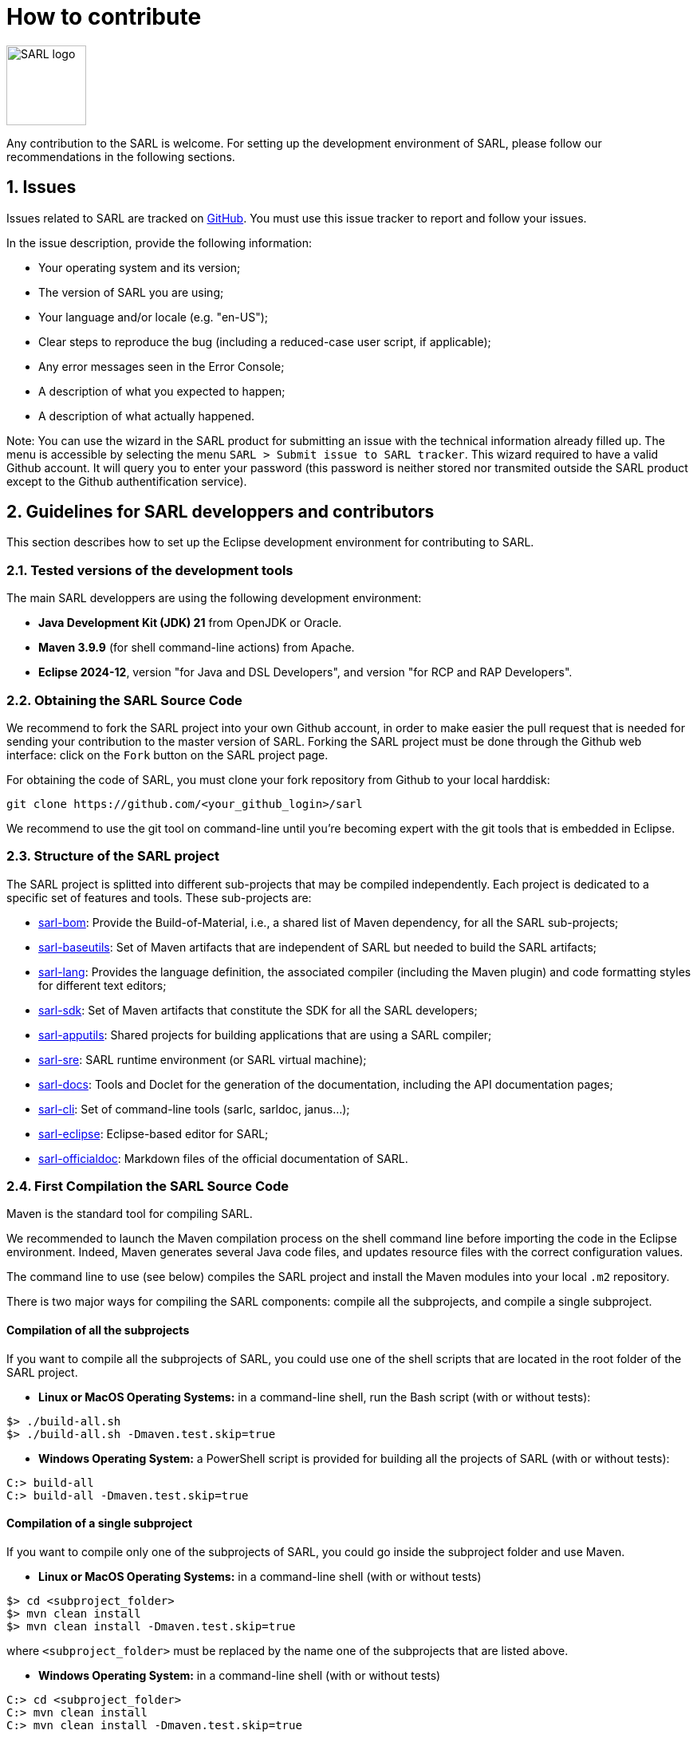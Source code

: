 = How to contribute
:toc: right
:toc-placement!:
:hide-uri-scheme:

image:http://www.sarl.io/images/SARL-logo.png[width=100]

Any contribution to the SARL is welcome.
For setting up the development environment of SARL, please follow our recommendations in the following sections.


== 1. Issues

Issues related to SARL are tracked on link:https://github.com/sarl/sarl/issues[GitHub].
You must use this issue tracker to report and follow your issues.

In the issue description, provide the following information:

* Your operating system and its version;
* The version of SARL you are using;
* Your language and/or locale (e.g. "en-US");
* Clear steps to reproduce the bug (including a reduced-case user script, if applicable);
* Any error messages seen in the Error Console;
* A description of what you expected to happen;
* A description of what actually happened.

Note: You can use the wizard in the SARL product for submitting an issue with the technical information already filled up.
The menu is accessible by selecting the menu `SARL > Submit issue to SARL tracker`.
This wizard required to have a valid Github account. It will query you to enter your password (this password is neither stored nor transmited outside the SARL product except to the Github authentification service).

== 2. Guidelines for SARL developpers and contributors

This section describes how to set up the Eclipse development environment for contributing to SARL.

=== 2.1. Tested versions of the development tools

The main SARL developpers are using the following development environment:

* *Java Development Kit (JDK) 21* from OpenJDK or Oracle.
* *Maven 3.9.9* (for shell command-line actions) from Apache.
* *Eclipse 2024-12*, version "for Java and DSL Developers", and version "for RCP and RAP Developers".


=== 2.2. Obtaining the SARL Source Code

We recommend to fork the SARL project into your own Github account, in order to make easier the pull request that is needed for sending your contribution to the master version of SARL.
Forking the SARL project must be done through the Github web interface: click on the `Fork` button on the SARL project page.


For obtaining the code of SARL, you must clone your fork repository from Github to your local harddisk:
```bash
git clone https://github.com/<your_github_login>/sarl
```

We recommend to use the git tool on command-line until you're becoming expert with the git tools that is embedded in Eclipse.

=== 2.3. Structure of the SARL project

The SARL project is splitted into different sub-projects that may be compiled independently. Each project is dedicated to a specific set of features and tools. These sub-projects are:

* link:./sarl-bom[sarl-bom]: Provide the Build-of-Material, i.e., a shared list of Maven dependency, for all the SARL sub-projects;
* link:./sarl-baseutils[sarl-baseutils]: Set of Maven artifacts that are independent of SARL but needed to build the SARL artifacts;
* link:./sarl-lang[sarl-lang]: Provides the language definition, the associated compiler (including the Maven plugin) and code formatting styles for different text editors;
* link:./sarl-sdk[sarl-sdk]: Set of Maven artifacts that constitute the SDK for all the SARL developers;
* link:./sarl-apputils[sarl-apputils]: Shared projects for building applications that are using a SARL compiler;
* link:./sarl-sre[sarl-sre]: SARL runtime environment (or SARL virtual machine);
* link:./sarl-docs[sarl-docs]: Tools and Doclet for the generation of the documentation, including the API documentation pages;
* link:./sarl-cli[sarl-cli]: Set of command-line tools (sarlc, sarldoc, janus...);
* link:./sarl-eclipse[sarl-eclipse]: Eclipse-based editor for SARL;
* link:./sarl-officialdoc[sarl-officialdoc]: Markdown files of the official documentation of SARL.

=== 2.4. First Compilation the SARL Source Code

Maven is the standard tool for compiling SARL.

We recommended to launch the Maven compilation process on the shell command line before importing the code in the Eclipse environment.
Indeed, Maven generates several Java code files, and updates resource files with the correct configuration values.

The command line to use (see below) compiles the SARL project and install the Maven modules into your local `.m2` repository.

There is two major ways for compiling the SARL components: compile all the subprojects, and compile a single subproject.

==== Compilation of all the subprojects

If you want to compile all the subprojects of SARL, you could use one of the shell scripts that are located in the root folder of the SARL project.

* *Linux or MacOS Operating Systems:* in a command-line shell, run the Bash script (with or without tests):

```bash
$> ./build-all.sh
$> ./build-all.sh -Dmaven.test.skip=true
```

* *Windows Operating System:* a PowerShell script is provided for building all the projects of SARL (with or without tests):

```bash
C:> build-all
C:> build-all -Dmaven.test.skip=true
```

==== Compilation of a single subproject

If you want to compile only one of the subprojects of SARL, you could go inside the subproject folder and use Maven.

* *Linux or MacOS Operating Systems:* in a command-line shell (with or without tests)

```bash
$> cd <subproject_folder>
$> mvn clean install
$> mvn clean install -Dmaven.test.skip=true
```

where `<subproject_folder>` must be replaced by the name one of the subprojects that are listed above.

* *Windows Operating System:* in a command-line shell (with or without tests)

```bash
C:> cd <subproject_folder>
C:> mvn clean install
C:> mvn clean install -Dmaven.test.skip=true
```

where `<subproject_folder>` must be replaced by the name one of the subprojects that are listed above.


=== 2.5. Installing the Eclipse Development Environment

Three different types of contributions could be associated to the SARL project:

* **DSL Method:** Contributions to the SARL tool chain (compiler, etc), excluding Eclipse-based tools and tools written in SARL (see below);
* **RCP Method:** Contributions to the Ecipse tools: they are the plugins inside Eclipse and the Eclipse IDE; and
* **SARL Method:** Contributions to the tools written in SARL (SDK/API, Janus SRE).

The following table gives you the best contribution approach according to the SARL subproject. The last column indicates if you could you Maven on the command-line interface.

[%header,format=dsv]
|===
SARL Subproject:DSL Method:RCP Method:SARL Method:CLI
`sarl-bom`::::X
`sarl-baseutils`:X:::X
`sarl-lang`:X:::X
`sarl-sdk`:::X:X
`sarl-apputils`:X:::X
`sarl-sre`:::X:X
`sarl-docs`:X:::X
`sarl-cli`:X:::X
`sarl-eclipse`::X::X
`sarl-officialdoc`:X:::X
|===


==== a) DSL Method: Contributions to the SARL tools excluding Eclipse and SARL-written tools

For setting up the development environment for contributing to the SARL tools, which are neither the Eclipse-based tools nor the tools written in SARL (API and Janus SRE), you should follow the steps:

* Download the *Eclipse IDE for Java and DSL Developers* from https://eclipse.org/downloads/eclipse-packages/. This version of Eclipse includes the Java tools *and* all the tools for compiling a language grammar.
* Launch the *Eclipse IDE for Java and DSL Developers*, and configure it (look&feel, etc.)
* Import the SARL project: `Menu File > Import > Maven > Existing Maven Project`
** CAUTION: We do not recommend to import `sarl-bom` in Eclipse because of its specific static in the compilation process.
** Select the folder in which you have cloned the SARL project (see Section 2.2);
** Click on `Finish`.
* Sometimes, the Maven Eclipse Plugin (a.k.a. m2e) does not have its connector installed by default. In this case, errors should appears in the `pom.xml` files. After displaying the popup window of the error, click on `Discover m2e connector` and follow the instructions.
* Clean and compile the project: `Menu Project > Clean`. 

==== b) RCP Method: Contributions to the Eclipse tools of SARL

For setting up the development environment for contributing to the Eclipse-based tools, you should follow the steps:

* Download the *Eclipse IDE for RCP and RAP Developers* from https://eclipse.org/downloads/eclipse-packages/. This version of Eclipse includes the Java tools *and* the tools for developping Eclipse plugins and applications.
* Launch the *Eclipse IDE for RCP and RAP Developers*, and configure it (look&feel, etc.)
* Import the SARL project: `Menu File > Import > Maven > Existing Maven Project`
** CAUTION: We do not recommend to import `sarl-bom` in Eclipse because of its specific static in the compilation process.
** Select the folder in which you have cloned the SARL project (see Section 2.2);
** Click on `Finish`.
* Set the Eclipse target platform, i.e. the definition of the Eclipse plugins to be imported by the project.
** Open the target platform file `sarl-target-platform.target` in the project `sarl-eclipse`;
** Wait for all the entries in the target file to be refreshed, i.e each location must contains the list of the features to be imported;
** Click on `Set as Target Platform` or `Reload Target Platform` at the upper right corner of the file editor.
* Sometimes, the Maven Eclipse Plugin (a.k.a. m2e) does not have its connector installed by default. In this case, errors should appears in the `pom.xml` files. After displaying the popup window of the error, click on `Discover m2e connector` and follow the instructions.
* Clean and compile the project: `Menu Project > Clean`. 

==== b) SARL Method: Contributions to tools written in SARL

For setting up the development environment for contributing to the tools written in SARL, you should follow the steps:

* Download or compile (see point b, above) one of the SARL Eclipse products: the general IDE `io.sarl.eclipse.products.ide` or, preferably, the IDE for contributors `io.sarl.eclipse.products.dev`.
* Launch the SARL product, and configure it (look&feel, etc.)
* Import the project written in SARL: `Menu File > Import > Maven > Existing Maven Project`
** CAUTION: We do not recommend to import `sarl-bom` in Eclipse because of its specific static in the compilation process.
** Select the folder in which you have cloned the SARL project (see Section 2.2);
** Click on `Finish`.
* Clean and compile the project: `Menu Project > Clean`. 

=== 2.6. Creating the launch configuration within Eclipse 

To create the initial version of the launch configuration, open the product overview and click in the top right corner on the "Launch an eclipse application" Button. This will automatically create a first launch configuration.

Then,the "Run Configuration" to manage the detail of your launch config, switch to the "Plug-ins" tab, and check the "Include required Features and Plug-ins automatically while launching" checkbox, and run it.


=== 2.7. Compilation of SARL before Submitting your Contribution

Prior to any sending of your contribution (see Section 2.5), you must ensure that your local copy of SARL compiles without error.

The best and "sure" way to proceed is to use Maven on the command line, because it is the tool used by our compilation server for validating your contribution.
Here, we recommend to not desactivate the runs of the tests.

Type on the command-line:
```bash
mvn clean install
```

This command line will launch the compilation, checkstyle and unit tests. It must be successfull.

=== 2.8. Sending the Contribution

For sending your contribution to the SARL master repository, you must request a pull (PR) to the link:https://github.com/sarl/sarl/[GitHub repository].

For being merged, your must ensure the following points:

* Your PR must be compilable with Maven.
* Your PR must pass the compilation process successfully, including the code compilation, unit tests, and code style checking.
* You must sign the link:https://cla-assistant.io/sarl/sarl[Contributor License Agreement] on GitHub. It is supported by link:https://cla-assistant.io/sarl/sarl[cla-assistant] (link:https://github.com/sarl/sarl/blob/master/build-tools/licenses/CLA.md[CLA text]).
* Your PR should be reviewed by one or more of the main contributors for ensuring it is following the development rules and philosophy related to SARL.

The page of your PR on Github is displaying the status of your PR.
If one point is failing, please follows the steps:

* Go on the CI console for obtaining the cause of the failure.
* Fix the code of your PR on your local copy.
* Commit on your local repository, compile, and test until you have fixed the issue.
* Push the changes on the same PR with `git push -f`, i.e. the same Git repository as the one used for the PR. *Do not create a new PR for the fix.*
* The GitHub platform will relaunch the CI process automatically.

